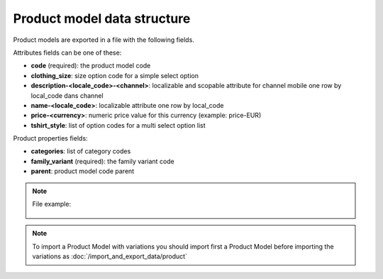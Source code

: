 Product model data structure
============================

Product models are exported in a file with the following fields.

Attributes fields can be one of these:

- **code** (required): the product model code
- **clothing_size**: size option code for a simple select option
- **description-<locale_code>-<channel>**: localizable and scopable attribute for channel mobile one row by local_code dans channel
- **name-<locale_code>**: localizable attribute one row by local_code
- **price-<currency>**: numeric price value for this currency (example: price-EUR)
- **tshirt_style**: list of option codes for a multi select option list

Product properties fields:

- **categories**: list of category codes
- **family_variant** (required): the family variant code
- **parent**: product model code parent


.. note::

  File example:

    .. literalinclude:: examples/product_model.csv


.. note::

 To import a Product Model with variations you should import first a Product Model before importing the variations as :doc:`/import_and_export_data/product`
